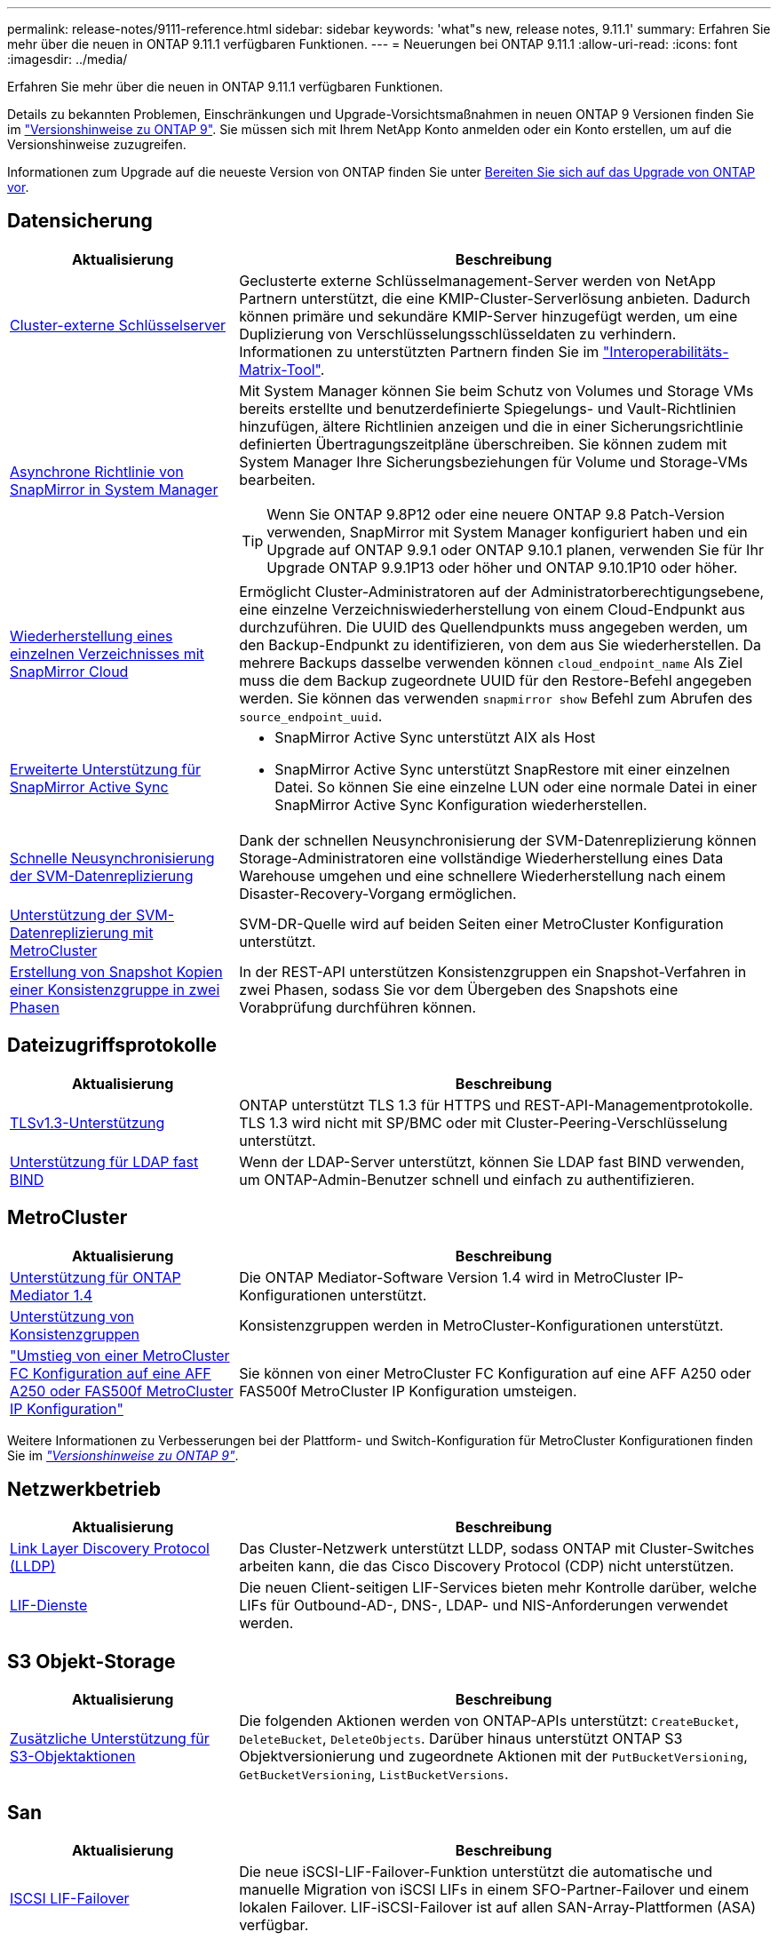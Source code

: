 ---
permalink: release-notes/9111-reference.html 
sidebar: sidebar 
keywords: 'what"s new, release notes, 9.11.1' 
summary: Erfahren Sie mehr über die neuen in ONTAP 9.11.1 verfügbaren Funktionen. 
---
= Neuerungen bei ONTAP 9.11.1
:allow-uri-read: 
:icons: font
:imagesdir: ../media/


[role="lead"]
Erfahren Sie mehr über die neuen in ONTAP 9.11.1 verfügbaren Funktionen.

Details zu bekannten Problemen, Einschränkungen und Upgrade-Vorsichtsmaßnahmen in neuen ONTAP 9 Versionen finden Sie im https://library.netapp.com/ecm/ecm_download_file/ECMLP2492508["Versionshinweise zu ONTAP 9"^]. Sie müssen sich mit Ihrem NetApp Konto anmelden oder ein Konto erstellen, um auf die Versionshinweise zuzugreifen.

Informationen zum Upgrade auf die neueste Version von ONTAP finden Sie unter xref:../upgrade/prepare.html[Bereiten Sie sich auf das Upgrade von ONTAP vor].



== Datensicherung

[cols="30%,70%"]
|===
| Aktualisierung | Beschreibung 


| xref:../encryption-at-rest/configure-cluster-key-server-task.html[Cluster-externe Schlüsselserver] | Geclusterte externe Schlüsselmanagement-Server werden von NetApp Partnern unterstützt, die eine KMIP-Cluster-Serverlösung anbieten. Dadurch können primäre und sekundäre KMIP-Server hinzugefügt werden, um eine Duplizierung von Verschlüsselungsschlüsseldaten zu verhindern. Informationen zu unterstützten Partnern finden Sie im link:https://imt.netapp.com/matrix/#welcome["Interoperabilitäts-Matrix-Tool"^]. 


| xref:../task_dp_create_custom_data_protection_policies.html[Asynchrone Richtlinie von SnapMirror in System Manager]  a| 
Mit System Manager können Sie beim Schutz von Volumes und Storage VMs bereits erstellte und benutzerdefinierte Spiegelungs- und Vault-Richtlinien hinzufügen, ältere Richtlinien anzeigen und die in einer Sicherungsrichtlinie definierten Übertragungszeitpläne überschreiben. Sie können zudem mit System Manager Ihre Sicherungsbeziehungen für Volume und Storage-VMs bearbeiten.


TIP: Wenn Sie ONTAP 9.8P12 oder eine neuere ONTAP 9.8 Patch-Version verwenden, SnapMirror mit System Manager konfiguriert haben und ein Upgrade auf ONTAP 9.9.1 oder ONTAP 9.10.1 planen, verwenden Sie für Ihr Upgrade ONTAP 9.9.1P13 oder höher und ONTAP 9.10.1P10 oder höher.



| xref:../data-protection/restore-contents-volume-snapshot-task.html[Wiederherstellung eines einzelnen Verzeichnisses mit SnapMirror Cloud] | Ermöglicht Cluster-Administratoren auf der Administratorberechtigungsebene, eine einzelne Verzeichniswiederherstellung von einem Cloud-Endpunkt aus durchzuführen. Die UUID des Quellendpunkts muss angegeben werden, um den Backup-Endpunkt zu identifizieren, von dem aus Sie wiederherstellen. Da mehrere Backups dasselbe verwenden können `cloud_endpoint_name` Als Ziel muss die dem Backup zugeordnete UUID für den Restore-Befehl angegeben werden. Sie können das verwenden `snapmirror show` Befehl zum Abrufen des `source_endpoint_uuid`. 


| xref:../snapmirror-active-sync/interoperability-reference.html[Erweiterte Unterstützung für SnapMirror Active Sync]  a| 
* SnapMirror Active Sync unterstützt AIX als Host
* SnapMirror Active Sync unterstützt SnapRestore mit einer einzelnen Datei. So können Sie eine einzelne LUN oder eine normale Datei in einer SnapMirror Active Sync Konfiguration wiederherstellen.




| xref:../data-protection/reactivate-original-source-svm-task.html[Schnelle Neusynchronisierung der SVM-Datenreplizierung] | Dank der schnellen Neusynchronisierung der SVM-Datenreplizierung können Storage-Administratoren eine vollständige Wiederherstellung eines Data Warehouse umgehen und eine schnellere Wiederherstellung nach einem Disaster-Recovery-Vorgang ermöglichen. 


| xref:../data-protection/snapmirror-svm-replication-concept.html#support-details[Unterstützung der SVM-Datenreplizierung mit MetroCluster] | SVM-DR-Quelle wird auf beiden Seiten einer MetroCluster Konfiguration unterstützt. 


 a| 
xref:../consistency-groups/protect-task.html[Erstellung von Snapshot Kopien einer Konsistenzgruppe in zwei Phasen]
| In der REST-API unterstützen Konsistenzgruppen ein Snapshot-Verfahren in zwei Phasen, sodass Sie vor dem Übergeben des Snapshots eine Vorabprüfung durchführen können. 
|===


== Dateizugriffsprotokolle

[cols="30%,70%"]
|===
| Aktualisierung | Beschreibung 


| xref:../networking/configure_network_security_using_federal_information_processing_standards_@fips@.html[TLSv1.3-Unterstützung] | ONTAP unterstützt TLS 1.3 für HTTPS und REST-API-Managementprotokolle. TLS 1.3 wird nicht mit SP/BMC oder mit Cluster-Peering-Verschlüsselung unterstützt. 


| xref:../nfs-admin/ldap-fast-bind-nsswitch-authentication-task.html[Unterstützung für LDAP fast BIND] | Wenn der LDAP-Server unterstützt, können Sie LDAP fast BIND verwenden, um ONTAP-Admin-Benutzer schnell und einfach zu authentifizieren. 
|===


== MetroCluster

[cols="30%,70%"]
|===
| Aktualisierung | Beschreibung 


| xref:../mediator/index.html[Unterstützung für ONTAP Mediator 1.4] | Die ONTAP Mediator-Software Version 1.4 wird in MetroCluster IP-Konfigurationen unterstützt. 


| xref:../consistency-groups/index.html#metrocluster[Unterstützung von Konsistenzgruppen] | Konsistenzgruppen werden in MetroCluster-Konfigurationen unterstützt. 


| link:https://docs.netapp.com/us-en/ontap-metrocluster/transition/task_move_cluster_connections.html#which-connections-to-move["Umstieg von einer MetroCluster FC Konfiguration auf eine AFF A250 oder FAS500f MetroCluster IP Konfiguration"^] | Sie können von einer MetroCluster FC Konfiguration auf eine AFF A250 oder FAS500f MetroCluster IP Konfiguration umsteigen. 
|===
Weitere Informationen zu Verbesserungen bei der Plattform- und Switch-Konfiguration für MetroCluster Konfigurationen finden Sie im _link:https://library.netapp.com/ecm/ecm_download_file/ECMLP2492508["Versionshinweise zu ONTAP 9"^]_.



== Netzwerkbetrieb

[cols="30%,70%"]
|===
| Aktualisierung | Beschreibung 


| xref:../networking/display_network_connectivity_with_neighbor_discovery_protocols.html[Link Layer Discovery Protocol (LLDP)] | Das Cluster-Netzwerk unterstützt LLDP, sodass ONTAP mit Cluster-Switches arbeiten kann, die das Cisco Discovery Protocol (CDP) nicht unterstützen. 


| xref:../networking/lifs_and_service_policies96.html[LIF-Dienste] | Die neuen Client-seitigen LIF-Services bieten mehr Kontrolle darüber, welche LIFs für Outbound-AD-, DNS-, LDAP- und NIS-Anforderungen verwendet werden. 
|===


== S3 Objekt-Storage

[cols="30%,70%"]
|===
| Aktualisierung | Beschreibung 


| xref:../s3-config/ontap-s3-supported-actions-reference.html[Zusätzliche Unterstützung für S3-Objektaktionen]  a| 
Die folgenden Aktionen werden von ONTAP-APIs unterstützt: `CreateBucket`, `DeleteBucket`, `DeleteObjects`. Darüber hinaus unterstützt ONTAP S3 Objektversionierung und zugeordnete Aktionen mit der `PutBucketVersioning`, `GetBucketVersioning`, `ListBucketVersions`.

|===


== San

[cols="30%,70%"]
|===
| Aktualisierung | Beschreibung 


| xref:../san-admin/asa-iscsi-lif-fo-task.html[ISCSI LIF-Failover] | Die neue iSCSI-LIF-Failover-Funktion unterstützt die automatische und manuelle Migration von iSCSI LIFs in einem SFO-Partner-Failover und einem lokalen Failover. LIF-iSCSI-Failover ist auf allen SAN-Array-Plattformen (ASA) verfügbar. 


| Unterbrechungsfreie Migration von LUN zu NVMe Namespace und von NVMe Namespace zu LUN | Verwenden Sie die ONTAP-CLI, um in-Place konvertieren an xref:../san-admin/convert-lun-to-namespace.html[Vorhandene LUN zu einem NVMe-Namespace] Oder an xref:../nvme/convert-namespace-to-lun-task.html[Vorhandener NVMe Namespace zu einer LUN]. 
|===


== Sicherheit

[cols="30%,70%"]
|===
| Aktualisierung | Beschreibung 


| xref:../anti-ransomware/index.html[ARP-Verbesserungen (Autonomous Ransomware Protection)] | Der ARP-Erkennungsalgorithmus wurde verbessert, um zusätzliche Malware-Bedrohungen zu erkennen. Außerdem wird ein neuer Lizenzschlüssel verwendet, um den Autonomen Ransomware-Schutz zu aktivieren. Bei Upgrades von ONTAP Systemen ab ONTAP 9.10.1 bietet der vorherige Lizenzschlüssel weiterhin die gleiche Funktionalität. 


| xref:../multi-admin-verify/index.html[Überprüfung durch mehrere Administratoren] | Wenn die Verifizierung durch mehrere Administratoren aktiviert ist, können bestimmte Vorgänge, wie das Löschen von Volumes oder Snapshot Kopien, nur nach Genehmigungen von designierten Administratoren ausgeführt werden. So werden gefährdete, böswillige oder unerfahrene Administratoren daran gehindert, unerwünschte Änderungen vorzunehmen oder Daten zu löschen. 
|===


== Storage-Effizienz

[cols="30%,70%"]
|===
| Aktualisierung | Beschreibung 


| xref:../volumes/view-footprint-savings-task.html[Anzeigen der Einsparungen bei physischen Platzanforderungen] | Wenn Sie für ein Volume temperaturempfindliche Storage-Effizienz aktiviert haben, können Sie die Einsparungen des physischen Platzbedarfs mit dem Befehl „Volume show-Footprint“ anzeigen. 


| xref:../flexgroup/supported-unsupported-config-concept.html[SnapLock Unterstützung für FlexGroup Volumes] | SnapLock unterstützt Daten, die auf FlexGroup Volumes gespeichert sind. FlexGroup Volumes werden im SnapLock Compliance- und SnapLock Enterprise-Modus unterstützt. 


| xref:../svm-migrate/index.html[SVM-Datenmobilität] | Erhöht die Anzahl der unterstützten AFF-Arrays auf drei und fügt Unterstützung für SnapMirror Beziehungen hinzu, wenn sowohl die Quelle als auch das Ziel ONTAP 9.11.1 oder höher ausführen. Darüber hinaus wird externes Verschlüsselungsmanagement (KMIP) eingeführt und ist sowohl für Cloud- als auch für On-Premises-Installationen verfügbar. 
|===


== Verbesserungen beim Storage-Ressourcenmanagement

[cols="30%,70%"]
|===
| Aktualisierung | Beschreibung 


| xref:../file-system-analytics/activity-tracking-task.html[Aktivitätsverfolgung auf SVM-Ebene in File System Analytics] | Die Aktivitätsverfolgung wird auf SVM-Ebene aggregiert und verfolgt Lese-/Schreib-IOPS und Durchsatz, um sofortige, verwertbare Erkenntnisse zu Daten zu ermöglichen. 


| xref:../flexcache/enable-file-access-time-updates-task.html[Aktivieren Sie die Updates der Zugriffszeit] | Wenn diese Option aktiviert ist, wird die Zugriffszeit auf dem FlexCache Origin Volume nur aktualisiert, wenn das Alter der aktuellen Zugriffszeit mehr als die vom Benutzer angegebene Dauer ist. 


| xref:../flexgroup/manage-client-async-dir-delete-task.html[Asynchrones Verzeichnis löschen] | Asynchrones Löschen steht NFS- und SMB-Clients zur Verfügung, wenn der Storage-Administrator ihnen Rechte auf dem Volume gewährt. Wenn das asynchrone Löschen aktiviert ist, können Linux-Clients den mv-Befehl verwenden, und Windows-Clients können mit dem Umbenennung-Befehl ein Verzeichnis löschen und es in ein verborgenes verschieben `.ontaptrashbin` Verzeichnis. 


| xref:../snaplock/snaplock-concept.html[SnapLock Unterstützung für FlexGroup Volumes] | SnapLock unterstützt Daten, die auf FlexGroup Volumes gespeichert sind. FlexGroup Volumes werden im SnapLock Compliance- und SnapLock Enterprise-Modus unterstützt. SnapLock unterstützt nicht die folgenden Vorgänge auf FlexGroup Volumes: SnapLock für SnapVault, ereignisbasierte Aufbewahrung und gesetzliche Aufbewahrungspflichten. 
|===


== SVM-Management-Verbesserungen

[cols="30%,70%"]
|===
| Aktualisierung | Beschreibung 


| xref:../svm-migrate/index.html[SVM-Datenmobilität] | Erhöht die Anzahl der unterstützten AFF-Arrays auf drei und fügt Unterstützung für SnapMirror Beziehungen hinzu, wenn sowohl die Quelle als auch das Ziel ONTAP 9.11.1 oder höher ausführen. Auch externes Verschlüsselungsmanagement (KMIP) wird eingeführt und ist sowohl für Cloud- als auch für On-Premises-Installationen verfügbar. 
|===


== System Manager

[cols="30%,70%"]
|===
| Aktualisierung | Beschreibung 


| xref:../task_dp_create_custom_data_protection_policies.html[Asynchrone Richtlinien von SnapMirror managen]  a| 
Verwenden Sie System Manager, um beim Schutz von Volumes und Storage VMs vorab erstellte und benutzerdefinierte Spiegel- und Vault-Richtlinien hinzuzufügen, ältere Richtlinien anzuzeigen und die in einer Sicherungsrichtlinie definierten Übertragungszeitpläne zu überschreiben. Sie können zudem mit System Manager Ihre Sicherungsbeziehungen für Volume und Storage-VMs bearbeiten.


NOTE: Wenn Sie ONTAP 9.8P12 oder höher als ONTAP 9.8 Patch-Version verwenden und SnapMirror mit System Manager konfiguriert haben und ein Upgrade auf ONTAP 9.9.1 oder ONTAP 9.10.1 Versionen planen, sollten Sie für Ihr Upgrade ONTAP 9.9.1P13 oder höher und ONTAP 9.10.1P10 oder höher verwenden.



| xref:../task_admin_troubleshoot_hardware_problems.html[Hardware-Visualisierung] | Die Hardware-Visualisierungsfunktion in System Manager unterstützt alle aktuellen AFF und FAS Plattformen. 


| xref:../insights-system-optimization-task.html[Einblicke in die Systemanalyse] | Auf der Insights-Seite unterstützt Sie System Manager bei der Optimierung Ihres Systems. Sie erhalten zusätzliche Einblicke in Kapazität und Sicherheit sowie neue Einblicke in die Konfiguration von Clustern und Storage-VMs. 


| Höhere Benutzerfreundlichkeit  a| 
* xref:../task_admin_add_a_volume.html[Neu erstellte Volumes sind standardmäßig nicht gemeinsam nutzbar:] Sie können die Standardzugriffsberechtigungen festlegen, z. B. den Export über NFS oder die Freigabe über SMB/CIFS und die Angabe der Berechtigungsebene.
* xref:../san-admin/manage-san-initiators-task.html[SAN-Vereinfachung:] Beim Hinzufügen oder Bearbeiten einer Initiatorgruppe können System Manager Benutzer den Verbindungsstatus der Initiatoren in der Gruppe anzeigen und sicherstellen, dass verbundene Initiatoren in der Gruppe enthalten sind, damit auf LUN-Daten zugegriffen werden kann.




| xref:../add-create-local-tier-task.html[Erweiterte Abläufe in lokalen Tiers (Aggregate)]  a| 
System Manager-Administratoren können die Konfiguration einer lokalen Ebene angeben, wenn sie die Empfehlung von System Manager nicht akzeptieren möchten. Darüber hinaus können Administratoren die RAID-Konfiguration einer vorhandenen lokalen Ebene bearbeiten.


NOTE: Wenn Sie ONTAP 9.8P12 oder höher als ONTAP 9.8 Patch-Version verwenden und SnapMirror mit System Manager konfiguriert haben und ein Upgrade auf ONTAP 9.9.1 oder ONTAP 9.10.1 Versionen planen, sollten Sie für Ihr Upgrade ONTAP 9.9.1P13 oder höher und ONTAP 9.10.1P10 oder höher verwenden.



| xref:../system-admin/ontap-implements-audit-logging-concept.html[Managen von Audit-Protokollen] | Mit System Manager können Sie ONTAP Prüfprotokolle anzeigen und managen. 
|===